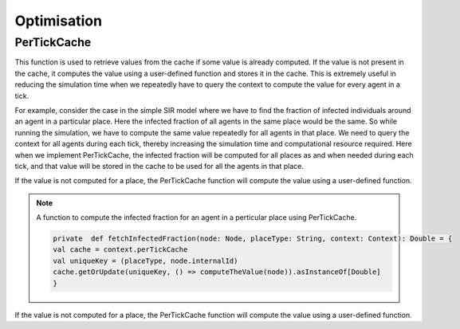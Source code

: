 Optimisation
===============


PerTickCache
----------------
This function is used to retrieve values from the cache if some value is already computed. If the value is not present in the cache, it computes the value using a user-defined function and stores it in the cache.
This is extremely useful in reducing the simulation time when we repeatedly have to query the context to compute the value for every agent in a tick.

For example, consider the case in the simple SIR model where we have to find the fraction of infected individuals around an agent in a particular place. Here the infected fraction of all agents in the same place would be the same. So while running the simulation, we have to compute the same value repeatedly for all agents in that place. We need to query the context for all agents during each tick, thereby increasing the simulation time and computational resource required.
Here when we implement PerTickCache, the infected fraction will be computed for all places as and when needed during each tick, and that value will be stored in the cache to be used for all the agents in that place.

If the value is not computed for a place, the PerTickCache function will compute the value using a user-defined function. 

.. note:: A function to compute the infected fraction for an agent in a perticular place using PerTickCache.

    .. code-block:: scala

        private  def fetchInfectedFraction(node: Node, placeType: String, context: Context): Double = {
        val cache = context.perTickCache
        val uniqueKey = (placeType, node.internalId)
        cache.getOrUpdate(uniqueKey, () => computeTheValue(node)).asInstanceOf[Double]
        }



If the value is not computed for a place, the PerTickCache function will compute the value using a user-defined function. 
